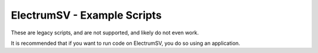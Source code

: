 ElectrumSV - Example Scripts
============================

These are legacy scripts, and are not supported, and likely do not even work.

It is recommended that if you want to run code on ElectrumSV, you do so using an application.
